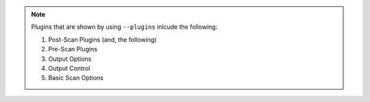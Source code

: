.. note::

    Plugins that are shown by using ``--plugins`` inlcude the following:

    #. Post-Scan Plugins (and, the following)
    #. Pre-Scan Plugins
    #. Output Options
    #. Output Control
    #. Basic Scan Options
